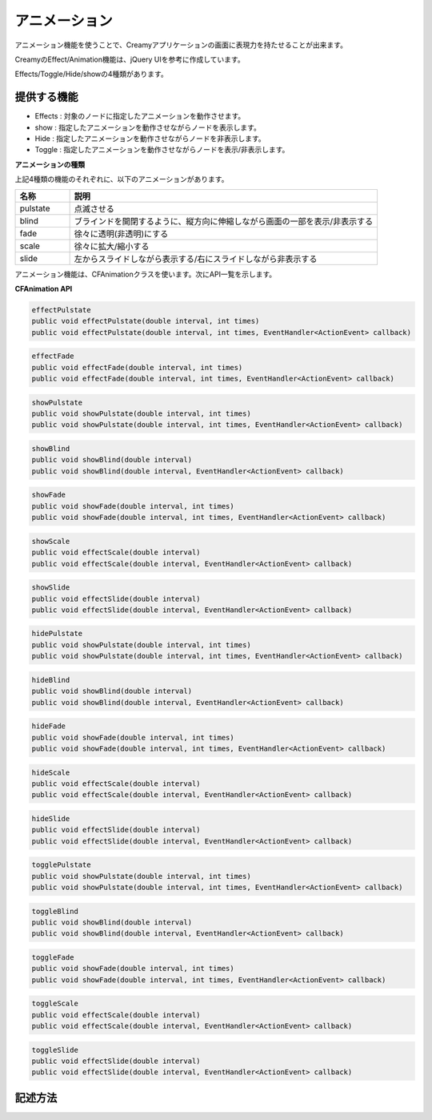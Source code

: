 =============================================
アニメーション
=============================================
アニメーション機能を使うことで、Creamyアプリケーションの画面に表現力を持たせることが出来ます。

CreamyのEffect/Animation機能は、jQuery UIを参考に作成しています。

Effects/Toggle/Hide/showの4種類があります。

提供する機能
=============================================
* Effects : 対象のノードに指定したアニメーションを動作させます。

* show : 指定したアニメーションを動作させながらノードを表示します。

* Hide : 指定したアニメーションを動作させながらノードを非表示します。

* Toggle : 指定したアニメーションを動作させながらノードを表示/非表示します。

**アニメーションの種類**

上記4種類の機能のそれぞれに、以下のアニメーションがあります。

.. list-table:: 
   :widths: 15 85
   
   * - **名称**
     - **説明**
   * - pulstate
     - 点滅させる
   * - blind
     - ブラインドを開閉するように、縦方向に伸縮しながら画面の一部を表示/非表示する
   * - fade
     - 徐々に透明(非透明)にする
   * - scale
     - 徐々に拡大/縮小する
   * - slide
     - 左からスライドしながら表示する/右にスライドしながら非表示する

アニメーション機能は、CFAnimationクラスを使います。次にAPI一覧を示します。

**CFAnimation API**

.. code-block:: java
 
 effectPulstate
 public void effectPulstate(double interval, int times)
 public void effectPulstate(double interval, int times, EventHandler<ActionEvent> callback)

.. code-block:: java
 
 effectFade
 public void effectFade(double interval, int times)
 public void effectFade(double interval, int times, EventHandler<ActionEvent> callback)

.. code-block:: java
 effectScale
 public void effectScale(double interval, double scale)
 public void effectScale(double interval, double scale, EventHandler<ActionEvent> callback)

.. code-block:: java

 showPulstate
 public void showPulstate(double interval, int times)
 public void showPulstate(double interval, int times, EventHandler<ActionEvent> callback)

.. code-block:: java

 showBlind
 public void showBlind(double interval)
 public void showBlind(double interval, EventHandler<ActionEvent> callback)

.. code-block:: java

 showFade
 public void showFade(double interval, int times)
 public void showFade(double interval, int times, EventHandler<ActionEvent> callback)

.. code-block:: java

 showScale
 public void effectScale(double interval)
 public void effectScale(double interval, EventHandler<ActionEvent> callback)

.. code-block:: java

 showSlide
 public void effectSlide(double interval)
 public void effectSlide(double interval, EventHandler<ActionEvent> callback)

.. code-block:: java

 hidePulstate
 public void showPulstate(double interval, int times)
 public void showPulstate(double interval, int times, EventHandler<ActionEvent> callback)

.. code-block:: java

 hideBlind
 public void showBlind(double interval)
 public void showBlind(double interval, EventHandler<ActionEvent> callback)

.. code-block:: java

 hideFade
 public void showFade(double interval, int times)
 public void showFade(double interval, int times, EventHandler<ActionEvent> callback)

.. code-block:: java

 hideScale
 public void effectScale(double interval)
 public void effectScale(double interval, EventHandler<ActionEvent> callback)

.. code-block:: java

 hideSlide
 public void effectSlide(double interval)
 public void effectSlide(double interval, EventHandler<ActionEvent> callback)

.. code-block:: java

 togglePulstate
 public void showPulstate(double interval, int times)
 public void showPulstate(double interval, int times, EventHandler<ActionEvent> callback)

.. code-block:: java

 toggleBlind
 public void showBlind(double interval)
 public void showBlind(double interval, EventHandler<ActionEvent> callback)

.. code-block:: java

 toggleFade
 public void showFade(double interval, int times)
 public void showFade(double interval, int times, EventHandler<ActionEvent> callback)

.. code-block:: java

 toggleScale
 public void effectScale(double interval)
 public void effectScale(double interval, EventHandler<ActionEvent> callback)

.. code-block:: java

 toggleSlide
 public void effectSlide(double interval)
 public void effectSlide(double interval, EventHandler<ActionEvent> callback)


記述方法
=============================================
